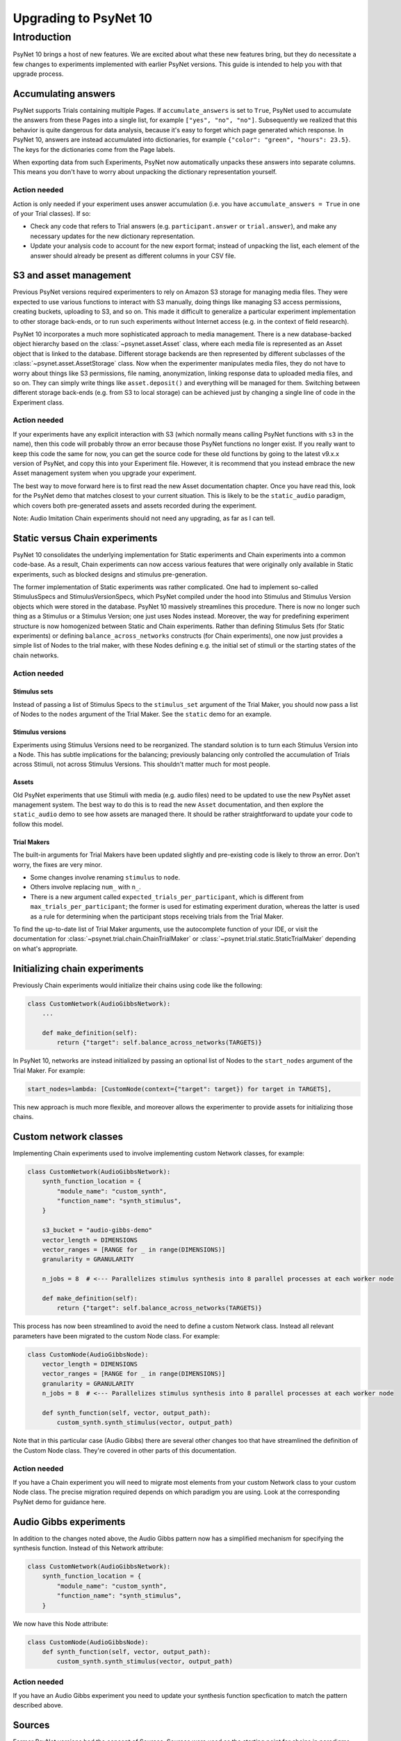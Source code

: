 ======================
Upgrading to PsyNet 10
======================

Introduction
------------

PsyNet 10 brings a host of new features. We are excited about what these new features bring,
but they do necessitate a few changes to experiments implemented with earlier PsyNet versions.
This guide is intended to help you with that upgrade process.

Accumulating answers
^^^^^^^^^^^^^^^^^^^^

PsyNet supports Trials containing multiple Pages. If ``accumulate_answers`` is set to ``True``,
PsyNet used to accumulate the answers from these Pages into a single list, for example
``["yes", "no", "no"]``. Subsequently we realized that this behavior is quite dangerous for
data analysis, because it's easy to forget which page generated which response.
In PsyNet 10, answers are instead accumulated into dictionaries, for example
``{"color": "green", "hours": 23.5}``. The keys for the dictionaries come from the
Page labels.

When exporting data from such Experiments, PsyNet now automatically unpacks
these answers into separate columns. This means you don't have to worry about
unpacking the dictionary representation yourself.

Action needed
.............

Action is only needed if your experiment uses answer accumulation
(i.e. you have ``accumulate_answers = True`` in one of your Trial classes).
If so:

- Check any code that refers to Trial answers
  (e.g. ``participant.answer`` or ``trial.answer``),
  and make any necessary updates for the new dictionary representation.
- Update your analysis code to account for the new export format;
  instead of unpacking the list, each element of the answer should already
  be present as different columns in your CSV file.


S3 and asset management
^^^^^^^^^^^^^^^^^^^^^^^

Previous PsyNet versions required experimenters to rely on Amazon S3 storage for managing media files.
They were expected to use various functions to interact with S3 manually,
doing things like managing S3 access permissions, creating buckets, uploading to S3, and so on.
This made it difficult to generalize a particular experiment implementation to other storage
back-ends, or to run such experiments without Internet access (e.g. in the context of field research).

PsyNet 10 incorporates a much more sophisticated approach to media management. There is a new
database-backed object hierarchy based on the :class:`~psynet.asset.Asset` class, where each
media file is represented as an Asset object that is linked to the database.
Different storage backends are then represented by different subclasses of the
:class:`~psynet.asset.AssetStorage` class.
Now when the experimenter manipulates media files, they do not have to worry about things like S3 permissions,
file naming, anonymization, linking response data to uploaded media files, and so on.
They can simply write things like ``asset.deposit()`` and everything will be managed for them.
Switching between different storage back-ends (e.g. from S3 to local storage) can be achieved
just by changing a single line of code in the Experiment class.

Action needed
.............

If your experiments have any explicit interaction with S3 (which normally means calling PsyNet
functions with ``s3`` in the name), then this code will probably throw an error because those
PsyNet functions no longer exist. If you really want to keep this code the same for now,
you can get the source code for these old functions by going to the latest v9.x.x version of PsyNet,
and copy this into your Experiment file. However, it is recommend that you instead embrace the new
Asset management system when you upgrade your experiment.

The best way to move forward here is to first read the new Asset documentation chapter.
Once you have read this, look for the PsyNet demo that matches closest to your current situation.
This is likely to be the ``static_audio`` paradigm, which covers both pre-generated assets and
assets recorded during the experiment.

Note: Audio Imitation Chain experiments should not need any upgrading, as far as I can tell.

Static versus Chain experiments
^^^^^^^^^^^^^^^^^^^^^^^^^^^^^^^

PsyNet 10 consolidates the underlying implementation for Static experiments and Chain experiments
into a common code-base. As a result, Chain experiments can now access various features that
were originally only available in Static experiments, such as blocked designs and stimulus pre-generation.

The former implementation of Static experiments was rather complicated. One had to implement so-called
StimulusSpecs and StimulusVersionSpecs, which PsyNet compiled under the hood into Stimulus
and Stimulus Version objects which were stored in the database.
PsyNet 10 massively streamlines this procedure.
There is now no longer such thing as a Stimulus or a Stimulus Version; one just uses Nodes instead.
Moreover, the way for predefining experiment structure is now homogenized between Static and Chain experiments.
Rather than defining Stimulus Sets (for Static experiments)
or defining ``balance_across_networks`` constructs (for Chain experiments),
one now just provides a simple list of Nodes to the trial maker,
with these Nodes defining e.g. the initial set of stimuli or the starting states of the chain networks.

Action needed
.............

Stimulus sets
`````````````

Instead of passing a list of Stimulus Specs to the ``stimulus_set`` argument of the Trial Maker,
you should now pass a list of Nodes to the ``nodes`` argument of the Trial Maker.
See the ``static`` demo for an example.

Stimulus versions
`````````````````

Experiments using Stimulus Versions need to be reorganized.
The standard solution is to turn each Stimulus Version into a Node.
This has subtle implications for the balancing; previously balancing only
controlled the accumulation of Trials across Stimuli, not across Stimulus Versions.
This shouldn't matter much for most people.

Assets
``````

Old PsyNet experiments that use Stimuli with media (e.g. audio files) need to be updated
to use the new PsyNet asset management system. The best way to do this is to read the new
``Asset`` documentation, and then explore the ``static_audio`` demo to see how assets are managed there.
It should be rather straightforward to update your code to follow this model.

Trial Makers
````````````

The built-in arguments for Trial Makers have been updated slightly and pre-existing code is likely to
throw an error. Don't worry, the fixes are very minor.

- Some changes involve renaming ``stimulus`` to ``node``.
- Others involve replacing ``num_`` with ``n_``.
- There is a new argument called
  ``expected_trials_per_participant``, which is different from ``max_trials_per_participant``;
  the former is used for estimating experiment duration, whereas the latter is used as a rule
  for determining when the participant stops receiving trials from the Trial Maker.

To find the up-to-date list of Trial Maker arguments, use the autocomplete function of your IDE,
or visit the documentation for :class:`~psynet.trial.chain.ChainTrialMaker`
or :class:`~psynet.trial.static.StaticTrialMaker` depending on what's appropriate.

Initializing chain experiments
^^^^^^^^^^^^^^^^^^^^^^^^^^^^^^

Previously Chain experiments would initialize their chains using code like the following:

.. code-block:: python

    class CustomNetwork(AudioGibbsNetwork):
        ...

        def make_definition(self):
            return {"target": self.balance_across_networks(TARGETS)}


In PsyNet 10, networks are instead initialized by passing an optional list of Nodes
to the ``start_nodes`` argument of the Trial Maker. For example:

.. code-block:: python

    start_nodes=lambda: [CustomNode(context={"target": target}) for target in TARGETS],

This new approach is much more flexible, and moreover allows the experimenter to provide assets
for initializing those chains.

Custom network classes
^^^^^^^^^^^^^^^^^^^^^^

Implementing Chain experiments used to involve implementing custom Network classes, for example:

.. code-block:: python

    class CustomNetwork(AudioGibbsNetwork):
        synth_function_location = {
            "module_name": "custom_synth",
            "function_name": "synth_stimulus",
        }

        s3_bucket = "audio-gibbs-demo"
        vector_length = DIMENSIONS
        vector_ranges = [RANGE for _ in range(DIMENSIONS)]
        granularity = GRANULARITY

        n_jobs = 8  # <--- Parallelizes stimulus synthesis into 8 parallel processes at each worker node

        def make_definition(self):
            return {"target": self.balance_across_networks(TARGETS)}


This process has now been streamlined to avoid the need to define a custom Network class.
Instead all relevant parameters have been migrated to the custom Node class.
For example:

.. code-block:: python

    class CustomNode(AudioGibbsNode):
        vector_length = DIMENSIONS
        vector_ranges = [RANGE for _ in range(DIMENSIONS)]
        granularity = GRANULARITY
        n_jobs = 8  # <--- Parallelizes stimulus synthesis into 8 parallel processes at each worker node

        def synth_function(self, vector, output_path):
            custom_synth.synth_stimulus(vector, output_path)



Note that in this particular case (Audio Gibbs) there are several other changes too that have
streamlined the definition of the Custom Node class. They're covered in other parts of this documentation.

Action needed
.............

If you have a Chain experiment you will need to migrate most elements from your custom Network class
to your custom Node class. The precise migration required depends on which paradigm you are using.
Look at the corresponding PsyNet demo for guidance here.


Audio Gibbs experiments
^^^^^^^^^^^^^^^^^^^^^^^

In addition to the changes noted above, the Audio Gibbs pattern now has a simplified mechanism
for specifying the synthesis function. Instead of this Network attribute:

.. code-block:: python

    class CustomNetwork(AudioGibbsNetwork):
        synth_function_location = {
            "module_name": "custom_synth",
            "function_name": "synth_stimulus",
        }

We now have this Node attribute:

.. code-block:: python

    class CustomNode(AudioGibbsNode):
        def synth_function(self, vector, output_path):
            custom_synth.synth_stimulus(vector, output_path)

Action needed
.............

If you have an Audio Gibbs experiment you need to update your synthesis function specfication
to match the pattern described above.

Sources
^^^^^^^

Former PsyNet versions had the concept of Sources.
Sources were used as the starting point for chains in paradigms such as Serial Reproduction
and Gibbs Sampling with People.
We have now streamlined the syntax for such experiments and eliminated the need for Sources,
subsuming their function under the Node class.

Action needed
.............

This change should not impact most people's Experiment code. It may impact your analysis code,
depending on how it is implemented, but quite possibly not.
